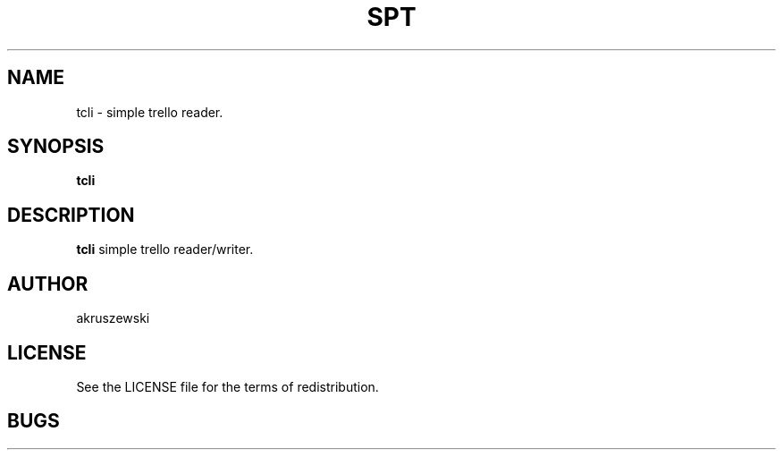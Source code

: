 .TH SPT 1 spt\-VERSION
.SH NAME
tcli \- simple trello reader. 
.SH SYNOPSIS
.B tcli
.SH DESCRIPTION
.B tcli
simple trello reader/writer.
.SH AUTHOR
akruszewski
.SH LICENSE
See the LICENSE file for the terms of redistribution.
.SH BUGS
